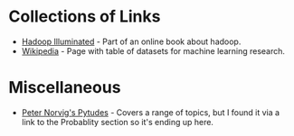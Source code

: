 #+BEGIN_COMMENT
.. title: Data Source Links
.. slug: data-source-links
.. date: 2018-12-04 12:55:36 UTC-08:00
.. tags: links,data
.. category: Data
.. link: 
.. description: A collection of collections of links to related in some way to data.
.. type: text

#+END_COMMENT
#+OPTIONS: ^:{}
#+TOC: headlines 1
* Collections of Links
  - [[https://hadoopilluminated.com/hadoop_illuminated/Public_Bigdata_Sets.html][Hadoop Illuminated]] - Part of an online book about hadoop.
  - [[https://en.wikipedia.org/wiki/List_of_datasets_for_machine_learning_research][Wikipedia]] - Page with table of datasets for machine learning research.
* Miscellaneous
  - [[https://github.com/norvig/pytudes][Peter Norvig's Pytudes]] - Covers a range of topics, but I found it via a link to the Probablity section so it's ending up here.
